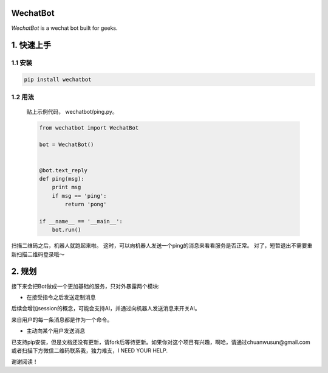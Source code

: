 =========================
WechatBot
=========================

.. image:: https://travis-ci.org/chuanwu/WechatBot.svg?branch=master
.. image:: https://badge.fury.io/py/wechatbot.svg
.. image:: https://codecov.io/gh/chuanwu/WechatBot/branch/master/graph/badge.svg
.. image:: https://img.shields.io/pypi/pyversions/logwrap.svg
.. image:: https://img.shields.io/badge/License-MIT-yellow.svg


*WechatBot* is a wechat bot built for geeks.

========================
 1. 快速上手
========================


---------------------
1.1 安装
---------------------

.. code-block:: python
       
       pip install wechatbot
 
---------------------
1.2 用法
---------------------

   贴上示例代码， wechatbot/ping.py。

   .. code-block:: python

       from wechatbot import WechatBot

       bot = WechatBot()


       @bot.text_reply
       def ping(msg):
           print msg
           if msg == 'ping':
               return 'pong'

       if __name__ == '__main__':
           bot.run()


扫描二维码之后，机器人就跑起来啦。
这时，可以向机器人发送一个ping的消息来看看服务是否正常。
对了，短暂退出不需要重新扫描二维码登录哦～

========================
2. 规划
========================

接下来会把Bot做成一个更加基础的服务，只对外暴露两个模块:

- 在接受指令之后发送定制消息

后续会增加session的概念，可能会支持AI，并通过向机器人发送消息来开关AI。

来自用户的每一条消息都是作为一个命令。


- 主动向某个用户发送消息


已支持pip安装，但是文档还没有更新，请fork后等待更新。如果你对这个项目有兴趣，啊哈，请通过chuanwusun@gmail.com或者扫描下方微信二维码联系我，独力难支，I NEED YOUR HELP.

.. image:: https://ooo.0o0.ooo/2017/04/16/58f30ae346d96.png

谢谢阅读！
